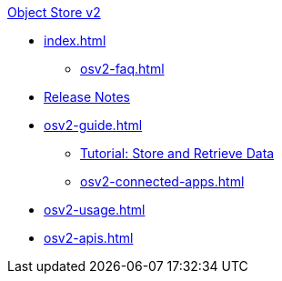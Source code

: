 .xref:index.adoc[Object Store v2]
* xref:index.adoc[]
** xref:osv2-faq.adoc[]
* xref:osv2-release-notes.adoc[Release Notes]
* xref:osv2-guide.adoc[]
** xref:osv2-tutorial.adoc[Tutorial: Store and Retrieve Data]
** xref:osv2-connected-apps.adoc[]
* xref:osv2-usage.adoc[]
* xref:osv2-apis.adoc[]
